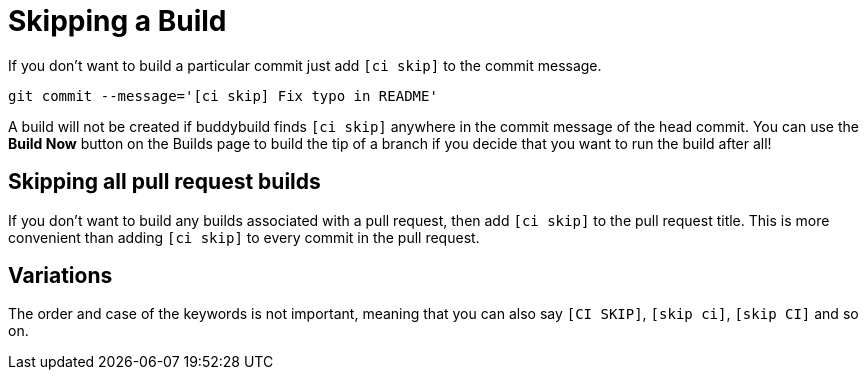 = Skipping a Build

If you don’t want to build a particular commit just add `[ci skip]` to
the commit message.

[source,bash]
git commit --message='[ci skip] Fix typo in README'

A build will not be created if buddybuild finds `[ci skip]` anywhere in
the commit message of the head commit. You can use the **Build Now**
button on the Builds page to build the tip of a branch if you decide
that you want to run the build after all!

== Skipping all pull request builds

If you don't want to build any builds associated with a pull request,
then add `[ci skip]` to the pull request title. This is more convenient
than adding `[ci skip]` to every commit in the pull request.

== Variations

The order and case of the keywords is not important, meaning that you
can also say `[CI SKIP]`, `[skip ci]`, `[skip CI]` and so on.
